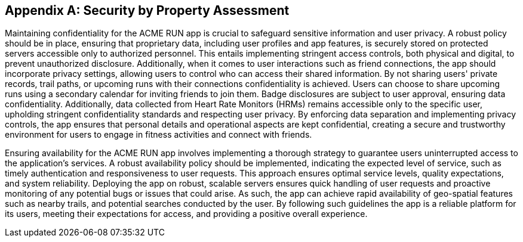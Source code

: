 [appendix]
== Security by Property Assessment

Maintaining confidentiality for the ACME RUN app is crucial to safeguard sensitive information and user privacy. A robust policy should be in place, ensuring that proprietary data, including user profiles and app features, is securely stored on protected servers accessible only to authorized personnel. This entails implementing stringent access controls, both physical and digital, to prevent unauthorized disclosure. Additionally, when it comes to user interactions such as friend connections, the app should incorporate privacy settings, allowing users to control who can access their shared information. By not sharing users' private records, trail paths, or upcoming runs with their connections confidentiality is achieved. Users can choose to share upcoming runs using a secondary calendar for inviting friends to join them. Badge disclosures are subject to user approval, ensuring data confidentiality. Additionally, data collected from Heart Rate Monitors (HRMs) remains accessible only to the specific user, upholding stringent confidentiality standards and respecting user privacy. By enforcing data separation and implementing privacy controls, the app ensures that personal details and operational aspects are kept confidential, creating a secure and trustworthy environment for users to engage in fitness activities and connect with friends.

Ensuring availability for the ACME RUN app involves implementing a thorough strategy to guarantee users uninterrupted access to the application's services. A robust availability policy should be implemented, indicating the expected level of service, such as timely authentication and responsiveness to user requests. This approach ensures optimal service levels, quality expectations, and system reliability. Deploying the app on robust, scalable servers ensures quick handling of user requests and proactive monitoring of any potential bugs or issues that could arise. As such, the app can achieve rapid availability of geo-spatial features such as nearby trails, and potential searches conducted by the user. By following such guidelines the app is a reliable platform for its users, meeting their expectations for access, and providing a positive overall experience. 

